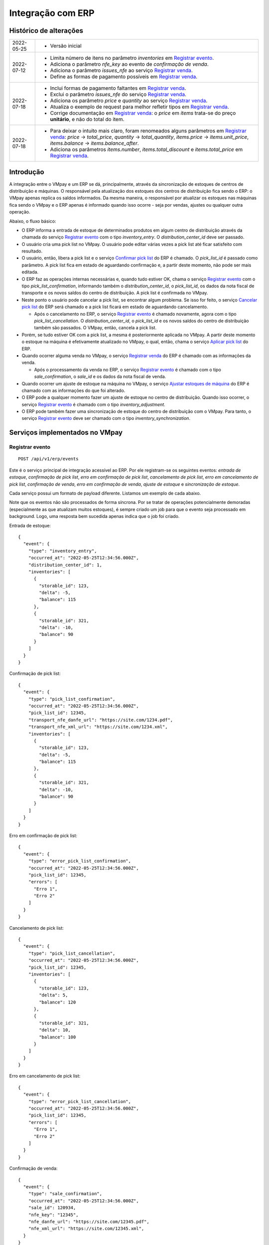 Integração com ERP
##################

Histórico de alterações
***********************

+------------+-----------------------------------------------------------------------+
| 2022-05-25 | - Versão inicial                                                      |
+------------+-----------------------------------------------------------------------+
| 2022-07-12 | - Limita número de itens no parâmetro *inventories* em                |
|            |   `Registrar evento <#service-vmpay-re>`_.                            |
|            | - Adiciona o parâmetro *nfe_key* ao evento de *confirmação de venda*. |
|            | - Adiciona o parâmetro *issues_nfe* ao serviço                        |
|            |   `Registrar venda <#service-erp-rv>`_.                               |
|            | - Define as formas de pagamento possíveis em                          |
|            |   `Registrar venda <#service-erp-rv>`_.                               |
+------------+-----------------------------------------------------------------------+
| 2022-07-18 | - Inclui formas de pagamento faltantes em                             |
|            |   `Registrar venda <#service-erp-rv>`_.                               |
|            | - Exclui o parâmetro *issues_nfe* do serviço                          |
|            |   `Registrar venda <#service-erp-rv>`_.                               |
|            | - Adiciona os parâmetro *price* e *quantity* ao serviço               |
|            |   `Registrar venda <#service-erp-rv>`_.                               |
|            | - Atualiza o exemplo de request para melhor refletir tipos em         |
|            |   `Registrar venda <#service-erp-rv>`_.                               |
|            | - Corrige documentação em `Registrar venda <#service-erp-rv>`_: o     |
|            |   *price* em *items* trata-se do  preço **unitário**, e não do total  |
|            |   do item.                                                            |
+------------+-----------------------------------------------------------------------+
| 2022-07-18 | - Para deixar o intuito mais claro, foram renomeados alguns parâmetros|
|            |   em `Registrar venda <#service-erp-rv>`_: *price* -> *total_price*,  |
|            |   *quantity* -> *total_quantity*, *items.price* -> *items.unit_price*,|
|            |   *items.balance* -> *items.balance_after*.                           |
|            | - Adiciona os parâmetros *items.number*, *items.total_discount* e     |
|            |   *items.total_price* em `Registrar venda <#service-erp-rv>`_.        |
+------------+-----------------------------------------------------------------------+

Introdução
**********

A integração entre o VMpay e um ERP se dá, principalmente, através da sincronização de estoques de centros de distribuição e máquinas. O responsável pela atualização dos estoques dos centros de distribuição fica sendo o ERP: o VMpay apenas replica os saldos informados. Da mesma maneira, o responsável por atualizar os estoques nas máquinas fica sendo o VMpay e o ERP apenas é informado quando isso ocorre - seja por vendas, ajustes ou qualquer outra operação.

Abaixo, o fluxo básico:

* O ERP informa a entrada de estoque de determinados produtos em algum centro de distribuição através da chamada do serviço `Registrar evento <#service-vmpay-re>`_ com o tipo *inventory_entry*. O *distribution_center_id* deve ser passado.
* O usuário cria uma pick list no VMpay. O usuário pode editar várias vezes a pick list até ficar satisfeito com resultado.
* O usuário, então, libera a pick list e o serviço `Confirmar pick list <#service-erp-copl>`_ do ERP é chamado. O *pick_list_id* é passado como parâmetro. A pick list fica em estado de aguardando confirmação e, a partir deste momento, não pode ser mais editada.
* O ERP faz as operações internas necessárias e, quando tudo estiver OK, chama o serviço `Registrar evento <#service-vmpay-re>`_ com o tipo *pick_list_confirmation*, informando também o *distribution_center_id*, o *pick_list_id*, os dados da nota fiscal de transporte e os novos saldos do centro de distribuição. A pick list é confirmada no VMpay.
* Neste ponto o usuário pode cancelar a pick list, se encontrar algum problema. Se isso for feito, o serviço `Cancelar pick list <#service-erp-capl>`_ do ERP será chamado e a pick list ficará em estado de aguardando cancelamento.

  * Após o cancelamento no ERP, o serviço `Registrar evento <#service-vmpay-re>`_ é chamado novamente, agora com o tipo *pick_list_cancellation*. O *distribution_center_id*, o *pick_list_id* e os novos saldos do centro de distribuição também são passados. O VMpay, então, cancela a pick list.

* Porém, se tudo estiver OK com a pick list, a mesma é posteriormente aplicada no VMpay. A partir deste momento o estoque na máquina é efetivamente atualizado no VMpay, o qual, então, chama o serviço `Aplicar pick list <#service-erp-apl>`_ do ERP.
* Quando ocorrer alguma venda no VMpay, o serviço `Registrar venda <#service-erp-rv>`_ do ERP é chamado com as informações da venda.

  * Após o processamento da venda no ERP, o serviço `Registrar evento <#service-vmpay-re>`_ é chamado com o tipo *sale_confirmation*, o *sale_id* e os dados da nota fiscal de venda.

* Quando ocorrer um ajuste de estoque na máquina no VMpay, o serviço `Ajustar estoques de máquina <#service-erp-aem>`_ do ERP é chamado com as informações do que foi alterado.
* O ERP pode a qualquer momento fazer um ajuste de estoque no centro de distribuição. Quando isso ocorrer, o serviço `Registrar evento <#service-vmpay-re>`_ é chamado com o tipo *inventory_adjustment*.
* O ERP pode também fazer uma sincronização de estoque do centro de distribuição com o VMpay. Para tanto, o serviço `Registrar evento <#service-vmpay-re>`_ deve ser chamado com o tipo *inventory_synchronization*.

Serviços implementados no VMpay
*******************************

.. _service-vmpay-re:

Registrar evento
================

::

  POST /api/v1/erp/events

Este é o serviço principal de integração acessível ao ERP. Por ele registram-se os seguintes eventos: *entrada de estoque*, *confirmação de pick list*, *erro em confirmação de pick list*, *cancelamento de pick list*, *erro em cancelamento de pick list*, *confirmação de venda*, *erro em confirmação de venda*, *ajuste de estoque* e *sincronização de estoque*.

Cada serviço possui um formato de payload diferente. Listamos um exemplo de cada abaixo.

Note que os eventos não são processados de forma síncrona. Por se tratar de operações potencialmente demoradas (especialmente as que atualizam muitos estoques), é sempre criado um job para que o evento seja processado em background. Logo, uma resposta bem sucedida apenas indica que o job foi criado.

Entrada de estoque::

  {
    "event": {
      "type": "inventory_entry",
      "occurred_at": "2022-05-25T12:34:56.000Z",
      "distribution_center_id": 1,
      "inventories": [
        {
          "storable_id": 123,
          "delta": -5,
          "balance": 115
        },
        {
          "storable_id": 321,
          "delta": -10,
          "balance": 90
        }
      ]
    }
  }

Confirmação de pick list::

  {
    "event": {
      "type": "pick_list_confirmation",
      "occurred_at": "2022-05-25T12:34:56.000Z",
      "pick_list_id": 12345,
      "transport_nfe_danfe_url": "https://site.com/1234.pdf",
      "transport_nfe_xml_url": "https://site.com/1234.xml",
      "inventories": [
        {
          "storable_id": 123,
          "delta": -5,
          "balance": 115
        },
        {
          "storable_id": 321,
          "delta": -10,
          "balance": 90
        }
      ]
    }
  }

Erro em confirmação de pick list::

  {
    "event": {
      "type": "error_pick_list_confirmation",
      "occurred_at": "2022-05-25T12:34:56.000Z",
      "pick_list_id": 12345,
      "errors": [
        "Erro 1",
        "Erro 2"
      ]
    }
  }

Cancelamento de pick list::

  {
    "event": {
      "type": "pick_list_cancellation",
      "occurred_at": "2022-05-25T12:34:56.000Z",
      "pick_list_id": 12345,
      "inventories": [
        {
          "storable_id": 123,
          "delta": 5,
          "balance": 120
        },
        {
          "storable_id": 321,
          "delta": 10,
          "balance": 100
        }
      ]
    }
  }

Erro em cancelamento de pick list::

  {
    "event": {
      "type": "error_pick_list_cancellation",
      "occurred_at": "2022-05-25T12:34:56.000Z",
      "pick_list_id": 12345,
      "errors": [
        "Erro 1",
        "Erro 2"
      ]
    }
  }

Confirmação de venda::

  {
    "event": {
      "type": "sale_confirmation",
      "occurred_at": "2022-05-25T12:34:56.000Z",
      "sale_id": 120934,
      "nfe_key": "12345",
      "nfe_danfe_url": "https://site.com/12345.pdf",
      "nfe_xml_url": "https://site.com/12345.xml",
    }
  }

Erro em confirmação de venda::

  {
    "event": {
      "type": "error_sale_confirmation",
      "occurred_at": "2022-05-25T12:34:56.000Z",
      "sale_id": 120934,
      "errors": [
        "Erro 1",
        "Erro 2"
      ]
    }
  }

Ajuste::

  {
    "event": {
      "type": "inventory_adjustment",
      "occurred_at": "2022-05-25T12:34:56.000Z",
      "distribution_center_id": 1,
      "inventories": [
        {
          "storable_id": 123,
          "delta": 5,
          "balance": 120
        },
        {
          "storable_id": 321,
          "delta": 10,
          "balance": 100
        }
      ]
    }
  }

Sincronização::

  {
    "event": {
      "type": "inventory_synchronization",
      "occurred_at": "2022-05-25T12:34:56.000Z",
      "distribution_center_id": 1,
      "inventories": [
        {
          "storable_id": 123,
          "balance": 120
        },
        {
          "storable_id": 321,
          "balance": 100
        }
      ]
    }
  }

Campos
------

* *event*:

  * *type*: o tipo do evento. Deve ser um dos seguintes: *inventory_entry*, *pick_list_confirmation*, *error_pick_list_confirmation*, *pick_list_cancellation*, *error_pick_list_cancellation*, *sale_confirmation*, *error_sale_confirmation*, *inventory_adjustment* ou *inventory_synchronization*.
  * *occurred_at*: data e hora em que ocorreu o evento no ERP, formato ISO 8601.
  * *distribution_center_id*: o id do centro de distribuição. É obrigatório nos eventos *entrada de estoque*, *ajuste de estoque* e *sincronização de estoque*.
  * *pick_list_id*: o id da pick list associada a um evento. É obrigatório nos eventos *confirmação de pick list*, *erro em confirmação de pick list*, *cancelamento de pick list* e *erro em cancelamento de pick list*.
  * *transport_nfe_danfe_url*: a URL do DANFE da NFe de transporte. Pode ser informada no evento *confirmação de pick list*.
  * *transport_nfe_xml_url*: a URL do XML da NFe de transporte. Pode ser informada no evento *confirmação de pick list*.
  * *sale_id*: o id da venda. Deve ser informado nos eventos *confirmação de venda* e *erro em confirmação de venda*.
  * *nfe_key*: a chave da NFe de venda. Pode ser informada no evento *confirmação de venda*.
  * *nfe_danfe_url*: a URL do DANFE da NFe de venda. Pode ser informada no evento *confirmação de venda*.
  * *nfe_xml_url*: a URL do XML da NFe de venda. Pode ser informada no evento *confirmação de venda*.
  * *errors*: um array com os erros da operação, se existirem. Deve ser informado nos eventos *erro em confirmação de pick list* e *erro em cancelamento de pick list*.
  * *inventories*: array com os estoques a serem atualizados, um elemento por *storable* (produto). É obrigatório nos eventos *entrada de estoque*, *confirmação de pick list*, *cancelamento de pick list*, *ajuste de estoque* e *sincronização de estoque*. Pode ter no máximo 1000 itens nos eventos *entrada de estoque*, *ajuste de estoque* e *sincronização de estoque*; é ilimitado nos eventos *confirmação de pick list* e *cancelamento de pick list*.

    * *storable_id*: o id do produto.
    * *delta*: a diferença de estoque movimentada, positiva para entradas, negativas para saídas. Não é necessário informar na *sicronização de estoque*.
    * *balance*: o saldo final do estoque depois da movimentação.

Retorno
-------

======  ==============================
status  descrição
======  ==============================
200     Evento enfileirado com sucesso
======  ==============================

Erros
-----

======  =====================================  ===========================================
status  descrição                              response body
======  =====================================  ===========================================
400     parâmetros faltando                    { "status": "400", "error": "Bad Request" }
404     centro de distribuição não encontrado  { "status": "404", "error": "Not found" }
422     erro ao enfileirar evento              ver exemplo abaixo
======  =====================================  ===========================================

422 - erro ao enfileirar evento

::

  {
    "pick_list_id": [
      "não está aguardando confirmação"
    ]
  }

Serviços implementados no ERP
*****************************

Este ainda é apenas um esboço incial do formato esperado dos serviços em questão.

Espera-se que estes serviços também sejam implementados de forma assíncrona.

Autenticação
============

A autenticação deverá ser realizada através de uma chave de API única gerada pelo sistema e atribuída a um usuário. O header *API-Key* deverá ser informado em todos os requests, pois o acesso à API só deverá ser permitido para usuários autenticados.

O valor do header deve ser algo como:

::

  API-Key: sua-chave-api

Caso uma chave de API não seja informada, o request deverá falhar com status 401. Caso uma chave de API não autorizada seja informada o request deverá falhar com o status 403.

Tipo do Conteúdo
================

As mensagens recebidas e enviadas pela API são em formato JSON. O header *Content-Type* deverá ser informado em todos os requests que enviem dados em formato JSON para o servidor.

O valor do header deve ser::

  Content-Type: application/json

Caso o tipo de conteúdo não seja informado corretamente, o request deverá falhar com status 415.

.. _service-erp-copl:

Confirmar pick list
===================

::

  POST /pick_lists

Request::

  {
    "pick_list": {
      "id": 12345,
      "machine_id": 12,
      "occurred_at": "2022-05-25T12:34:56.000Z",
      "inventories": [
        {
          "storable_id": 123,
          "balance": 5
        },
        {
          "storable_id": 321,
          "balance": 10
        }
      ]
    }
  }

Campos
------

* *pick_list*:

  * *id*: o id da pick list.
  * *machine_id*: o id da máquina.
  * *occurred_at*: data e hora em que ocorreu a liberação da pick list no VMpay, formato ISO 8601.
  * *inventories*: array com os saldos da pick list, um elemento por *storable* (produto).

    * *storable_id*: o id do produto.
    * *balance*: o saldo do produto na pick list.

Retorno
-------

======  =========
status  descrição
======  =========
201     OK
======  =========

.. _service-erp-capl:

Cancelar pick list
==================

::

  DELETE /pick_lists/[id]

Parâmetros de URL:
------------------

=========  ===============  ===========
parâmetro  descrição        obrigatório
=========  ===============  ===========
id         id da pick list  sim
=========  ===============  ===========

Retorno
-------

======  =========  =============
status  descrição  response body
======  =========  =============
204     OK         (vazio)
======  =========  =============

Erros
-----

======  ========================  =========================================
status  descrição                 response body
======  ========================  =========================================
404     pick list não encontrada  { "status": "404", "error": "Not Found" }
======  ========================  =========================================

.. _service-erp-apl:

Aplicar pick list
=================

::

  POST /pick_lists/[id]/applyings

Parâmetros de URL:
------------------

=========  ===============  ===========
parâmetro  descrição        obrigatório
=========  ===============  ===========
id         id da pick list  sim
=========  ===============  ===========

Retorno
-------

======  =========
status  descrição
======  =========
200     OK
======  =========

.. _service-erp-rv:

Registrar venda
===============

::

  POST /sales

Request::

  {
    "sale": {
      "id": 120934,
      "machine_id": 12,
      "occurred_at": "2022-05-25T12:34:56.000Z",
      "payment_method": {
        "id": 2,
        "description": "Cartão de crédito"
      },
      "consumer_cpf": "30851852912",
      "consumer_email": "user@vmpay.com.br",
      "total_price": 27.5,
      "total_quantity": 3.0,
      "items": [
        {
          "number": 1,
          "storable_id": 123,
          "unit_price": 5.0,
          "quantity": 1.0,
          "total_discount": 0,
          "total_price": 5.0
          "balance_after": 4.0
        },
        {
          "number": 2,
          "storable_id": 321,
          "unit_price": 12.0,
          "quantity": 2.0,
          "total_discount": 1.5,
          "total_price": 22.5,
          "balance_after": 8.0
        }
      ]
    }
  }

Campos
------

* *sale*:

  * *id*: o id da venda.
  * *machine_id*: o id da máquina onde ocorreu a venda.
  * *occurred_at*: data e hora em que ocorreu a venda no VMpay, formato ISO 8601.
  * *payment_method*: a forma de pagamento.

    * *id*: o id da forma de pagamento (tabela listada `abaixo <#payment-methods>`_).
    * *description*: a descrição da forma de pagamento

  * *consumer_cpf*: CPF do consumidor (opcional).
  * *consumer_email*: e-mail do consumidor (opcional).
  * *total_price*: O preço total da venda.
  * *total_quantity*: A quantidade total da venda.
  * *items*: array com os itens da venda.

    * *number*: o número do item.
    * *storable_id*: o id do produto.
    * *unit_price*: o preço unitário do item.
    * *quantity*: a quantidade vendida do item.
    * *total_discount*: o desconto total do item.
    * *total_price*: o preço total do item.
    * *balance_after*: o saldo do produto na máquina após a venda.

.. _payment-methods:

Formas de Pagamento
-------------------

== ===================
id description
== ===================
1  Dinheiro
2  Cartão de crédito
3  Cartão de débito
4  Voucher alimentação
5  Voucher refeição
6  Private label
7  Créditos pré-pagos
8  PIX
9  PicPay
10 Mercado Pago
11 Ame Digital
12 Gran Coffee Digital
13 Crédito remoto
14 Autorizador externo
15 Indefinido
== ===================

Retorno
-------

======  ==================
status  descrição
======  ==================
201     Criada com sucesso
======  ==================

.. _service-erp-aem:

Ajustar estoques de máquina
===========================

::

  POST /machines/[id]/inventory_adjustments

Parâmetros de URL:
------------------

=========  =============  ===========
parâmetro  descrição      obrigatório
=========  =============  ===========
id         id da máquina  sim
=========  =============  ===========

Request::

  {
    "occurred_at": "2022-05-25T12:34:56.000Z",
    "inventories": [
      {
        "storable_id": 123,
        "delta": 1,
        "balance": 5
      },
      {
        "storable_id": 321,
        "delta": -1,
        "balance": 7
      }
    ]
  }

Campos
------

* *occurred_at*: data e hora em que ocorreu o ajuste no VMpay, formato ISO 8601.
* *inventories*: array com os estoques a serem ajustados, um elemento por *storable* (produto).

  * *storable_id*: o id do produto.
  * *delta*: a diferença de estoque.
  * *balance*: o saldo final do estoque depois do ajuste.

Retorno
-------

======  ==============================
status  descrição
======  ==============================
200     Atualização criada com sucesso
======  ==============================
